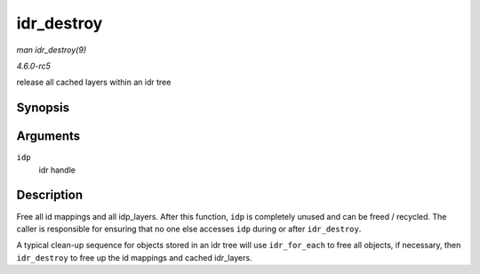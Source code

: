 .. -*- coding: utf-8; mode: rst -*-

.. _API-idr-destroy:

===========
idr_destroy
===========

*man idr_destroy(9)*

*4.6.0-rc5*

release all cached layers within an idr tree


Synopsis
========

.. c:function:: void idr_destroy( struct idr * idp )

Arguments
=========

``idp``
    idr handle


Description
===========

Free all id mappings and all idp_layers. After this function, ``idp``
is completely unused and can be freed / recycled. The caller is
responsible for ensuring that no one else accesses ``idp`` during or
after ``idr_destroy``.

A typical clean-up sequence for objects stored in an idr tree will use
``idr_for_each`` to free all objects, if necessary, then ``idr_destroy``
to free up the id mappings and cached idr_layers.


.. ------------------------------------------------------------------------------
.. This file was automatically converted from DocBook-XML with the dbxml
.. library (https://github.com/return42/sphkerneldoc). The origin XML comes
.. from the linux kernel, refer to:
..
.. * https://github.com/torvalds/linux/tree/master/Documentation/DocBook
.. ------------------------------------------------------------------------------

